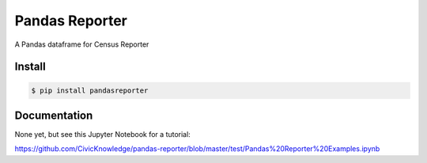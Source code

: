 Pandas Reporter
===============

A Pandas dataframe for Census Reporter

Install
-------

.. code-block:: bash

    $ pip install pandasreporter


Documentation
-------------
None yet, but see this Jupyter Notebook for a tutorial:

https://github.com/CivicKnowledge/pandas-reporter/blob/master/test/Pandas%20Reporter%20Examples.ipynb
